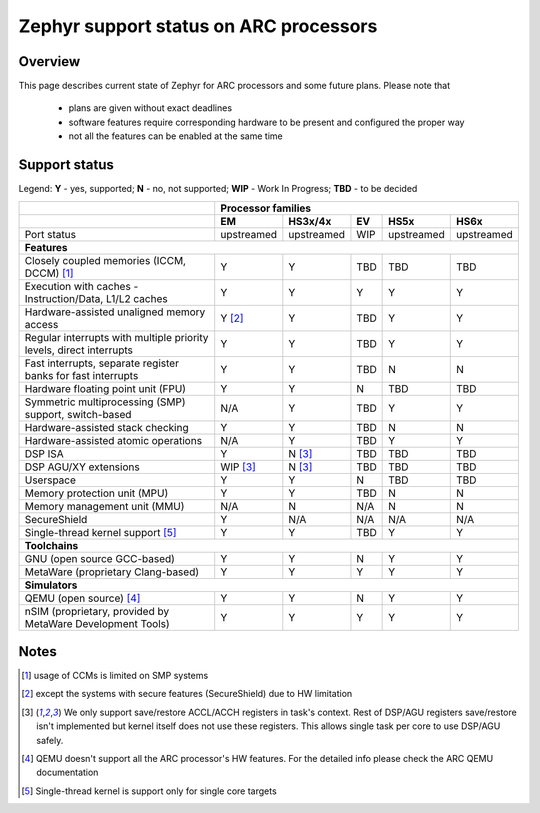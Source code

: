 .. _hardware_arch_arc_support_status:

Zephyr support status on ARC processors
#######################################

Overview
********

This page describes current state of Zephyr for ARC processors and some future
plans. Please note that

 * plans are given without exact deadlines
 * software features require corresponding hardware to be present and
   configured the proper way
 * not all the features can be enabled at the same time

Support status
**************

Legend:
**Y** - yes, supported; **N** - no, not supported; **WIP** - Work In Progress;
**TBD** - to be decided


+---------------------------------------------------------------------+------------+-------------+--------+------------+------------+
|                                                                     | **Processor families**                                      |
+---------------------------------------------------------------------+------------+-------------+--------+------------+------------+
|                                                                     | **EM**     | **HS3x/4x** | **EV** | **HS5x**   | **HS6x**   |
+---------------------------------------------------------------------+------------+-------------+--------+------------+------------+
| Port status                                                         | upstreamed | upstreamed  | WIP    | upstreamed | upstreamed |
+---------------------------------------------------------------------+------------+-------------+--------+------------+------------+
| **Features**                                                                                                                      |
+---------------------------------------------------------------------+------------+-------------+--------+------------+------------+
| Closely coupled memories (ICCM, DCCM) [#f1]_                        | Y          | Y           | TBD    | TBD        | TBD        |
+---------------------------------------------------------------------+------------+-------------+--------+------------+------------+
| Execution with caches - Instruction/Data, L1/L2 caches              | Y          | Y           | Y      | Y          | Y          |
+---------------------------------------------------------------------+------------+-------------+--------+------------+------------+
| Hardware-assisted unaligned memory access                           | Y [#f2]_   | Y           | TBD    | Y          | Y          |
+---------------------------------------------------------------------+------------+-------------+--------+------------+------------+
| Regular interrupts with multiple priority levels, direct interrupts | Y          | Y           | TBD    | Y          | Y          |
+---------------------------------------------------------------------+------------+-------------+--------+------------+------------+
| Fast interrupts, separate register banks for fast interrupts        | Y          | Y           | TBD    | N          | N          |
+---------------------------------------------------------------------+------------+-------------+--------+------------+------------+
| Hardware floating point unit (FPU)                                  | Y          | Y           | N      | TBD        | TBD        |
+---------------------------------------------------------------------+------------+-------------+--------+------------+------------+
| Symmetric multiprocessing (SMP) support, switch-based               | N/A        | Y           | TBD    | Y          | Y          |
+---------------------------------------------------------------------+------------+-------------+--------+------------+------------+
| Hardware-assisted stack checking                                    | Y          | Y           | TBD    | N          | N          |
+---------------------------------------------------------------------+------------+-------------+--------+------------+------------+
| Hardware-assisted atomic operations                                 | N/A        | Y           | TBD    | Y          | Y          |
+---------------------------------------------------------------------+------------+-------------+--------+------------+------------+
| DSP ISA                                                             | Y          | N [#f3]_    | TBD    | TBD        | TBD        |
+---------------------------------------------------------------------+------------+-------------+--------+------------+------------+
| DSP AGU/XY extensions                                               | WIP [#f3]_ | N [#f3]_    | TBD    | TBD        | TBD        |
+---------------------------------------------------------------------+------------+-------------+--------+------------+------------+
| Userspace                                                           | Y          | Y           | N      | TBD        | TBD        |
+---------------------------------------------------------------------+------------+-------------+--------+------------+------------+
| Memory protection unit (MPU)                                        | Y          | Y           | TBD    | N          | N          |
+---------------------------------------------------------------------+------------+-------------+--------+------------+------------+
| Memory management unit (MMU)                                        | N/A        | N           | N/A    | N          | N          |
+---------------------------------------------------------------------+------------+-------------+--------+------------+------------+
| SecureShield                                                        | Y          | N/A         | N/A    | N/A        | N/A        |
+---------------------------------------------------------------------+------------+-------------+--------+------------+------------+
| Single-thread kernel support [#f5]_                                 | Y          | Y           | TBD    | Y          | Y          |
+---------------------------------------------------------------------+------------+-------------+--------+------------+------------+
| **Toolchains**                                                                                                                    |
+---------------------------------------------------------------------+------------+-------------+--------+------------+------------+
| GNU (open source GCC-based)                                         | Y          | Y           | N      | Y          | Y          |
+---------------------------------------------------------------------+------------+-------------+--------+------------+------------+
| MetaWare (proprietary Clang-based)                                  | Y          | Y           | Y      | Y          | Y          |
+---------------------------------------------------------------------+------------+-------------+--------+------------+------------+
| **Simulators**                                                                                                                    |
+---------------------------------------------------------------------+------------+-------------+--------+------------+------------+
| QEMU (open source) [#f4]_                                           | Y          | Y           | N      | Y          | Y          |
+---------------------------------------------------------------------+------------+-------------+--------+------------+------------+
| nSIM (proprietary, provided by MetaWare Development Tools)          | Y          | Y           | Y      | Y          | Y          |
+---------------------------------------------------------------------+------------+-------------+--------+------------+------------+

Notes
*****

.. [#f1] usage of CCMs is limited on SMP systems
.. [#f2] except the systems with secure features (SecureShield) due to HW
         limitation
.. [#f3] We only support save/restore ACCL/ACCH registers in task's context.
         Rest of DSP/AGU registers save/restore isn't implemented but kernel
         itself does not use these registers. This allows single task per
         core to use DSP/AGU safely.
.. [#f4] QEMU doesn't support all the ARC processor's HW features. For the
         detailed info please check the ARC QEMU documentation
.. [#f5] Single-thread kernel is support only for single core targets
